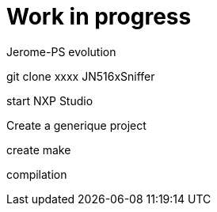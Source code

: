 = Work in progress

Jerome-PS evolution

git clone xxxx JN516xSniffer

start NXP Studio

Create a generique project

create make

compilation
